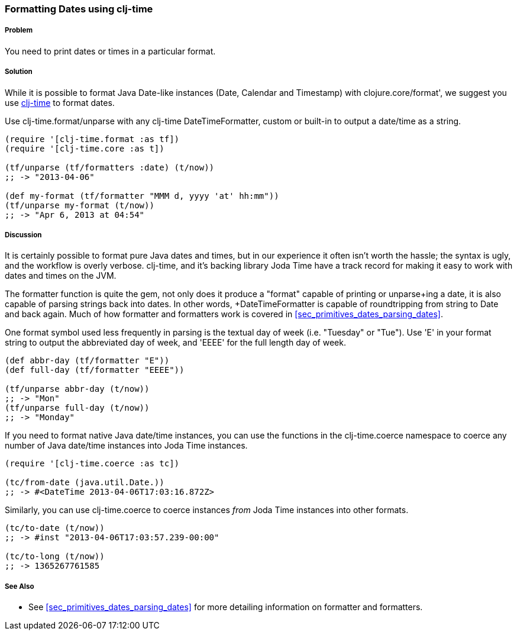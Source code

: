 [[sec_primitives_dates_formatting_dates]]
=== Formatting Dates using clj-time

===== Problem

You need to print dates or times in a particular format.

===== Solution

While it is possible to format Java Date-like instances (+Date+,
+Calendar+ and +Timestamp+) with +clojure.core/format+', we suggest
you use https://github.com/clj-time/clj-time[clj-time] to format
dates.

Use +clj-time.format/unparse+ with any clj-time +DateTimeFormatter+,
custom or built-in to output a date/time as a string.

[source,clojure]
----
(require '[clj-time.format :as tf])
(require '[clj-time.core :as t])

(tf/unparse (tf/formatters :date) (t/now))
;; -> "2013-04-06"

(def my-format (tf/formatter "MMM d, yyyy 'at' hh:mm"))
(tf/unparse my-format (t/now))
;; -> "Apr 6, 2013 at 04:54"
----

===== Discussion

It is certainly possible to format pure Java dates and times, but in
our experience it often isn't worth the hassle; the syntax is ugly,
and the workflow is overly verbose. clj-time, and it's backing library
Joda Time have a track record for making it easy to work with dates
and times on the JVM.

The +formatter+ function is quite the gem, not only does it produce a
"format" capable of printing or +unparse+ing a date, it is also
capable of parsing strings back into dates. In other words,
+DateTimeFormatter+ is capable of roundtripping from string to +Date+
and back again. Much of how +formatter+ and +formatters+ work is
 covered in <<sec_primitives_dates_parsing_dates>>.

One format symbol used less frequently in parsing is the textual
day of week (i.e. "Tuesday" or "Tue"). Use '+E+' in your format
string to output the abbreviated day of week, and '+EEEE+' for the
full length day of week.

[source,clojure]
----
(def abbr-day (tf/formatter "E"))
(def full-day (tf/formatter "EEEE"))

(tf/unparse abbr-day (t/now))
;; -> "Mon"
(tf/unparse full-day (t/now))
;; -> "Monday"
----

If you need to format native Java date/time instances, you can use the
functions in the +clj-time.coerce+ namespace to coerce any number of
Java date/time instances into Joda Time instances.

[source,clojure]
----
(require '[clj-time.coerce :as tc])

(tc/from-date (java.util.Date.))
;; -> #<DateTime 2013-04-06T17:03:16.872Z>
----

Similarly, you can use +clj-time.coerce+ to coerce instances _from_
Joda Time instances into other formats.

[source,clojure]
----
(tc/to-date (t/now))
;; -> #inst "2013-04-06T17:03:57.239-00:00"

(tc/to-long (t/now))
;; -> 1365267761585
----

===== See Also

* See <<sec_primitives_dates_parsing_dates>> for more detailing
  information on +formatter+ and +formatters+.
